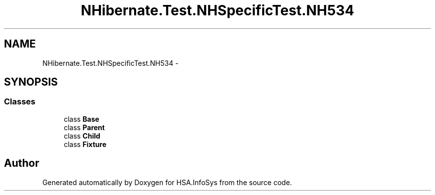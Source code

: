 .TH "NHibernate.Test.NHSpecificTest.NH534" 3 "Fri Jul 5 2013" "Version 1.0" "HSA.InfoSys" \" -*- nroff -*-
.ad l
.nh
.SH NAME
NHibernate.Test.NHSpecificTest.NH534 \- 
.SH SYNOPSIS
.br
.PP
.SS "Classes"

.in +1c
.ti -1c
.RI "class \fBBase\fP"
.br
.ti -1c
.RI "class \fBParent\fP"
.br
.ti -1c
.RI "class \fBChild\fP"
.br
.ti -1c
.RI "class \fBFixture\fP"
.br
.in -1c
.SH "Author"
.PP 
Generated automatically by Doxygen for HSA\&.InfoSys from the source code\&.
